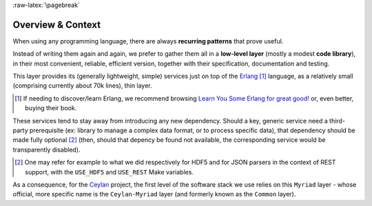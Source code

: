 :raw-latex:`\pagebreak`

------------------
Overview & Context
------------------

When using any programming language, there are always **recurring patterns** that prove useful.

Instead of writing them again and again, we prefer to gather them all in a **low-level layer** (mostly a modest **code library**), in their most convenient, reliable, efficient version, together with their specification, documentation and testing.

This layer provides its (generally lightweight, simple) services just on top of the `Erlang <http://erlang.org>`_ [#]_ language, as a relatively small (comprising currently about 70k lines), thin layer.

.. [#] If needing to discover/learn Erlang, we recommend browsing `Learn You Some Erlang for great good! <https://learnyousomeerlang.com>`_ or, even better, buying their book.

These services tend to stay away from introducing any new dependency. Should a key, generic service need a third-party prerequisite (ex: library to manage a complex data format, or to process specific data), that dependency should be made fully optional [#]_ (then, should that depency be found not available, the corresponding service would be transparently disabled).

.. [#] One may refer for example to what we did respectively for HDF5 and for JSON parsers in the context of REST support, with the ``USE_HDF5`` and ``USE_REST`` Make variables.

.. comment Line count computed with: wc -l $(find . -name '*.?rl')`

As a consequence, for the `Ceylan <https://github.com/Olivier-Boudeville/Ceylan>`_ project, the first level of the software stack we use relies on this ``Myriad`` layer - whose official, more specific name is the ``Ceylan-Myriad`` layer (and formerly known as the ``Common`` layer).
